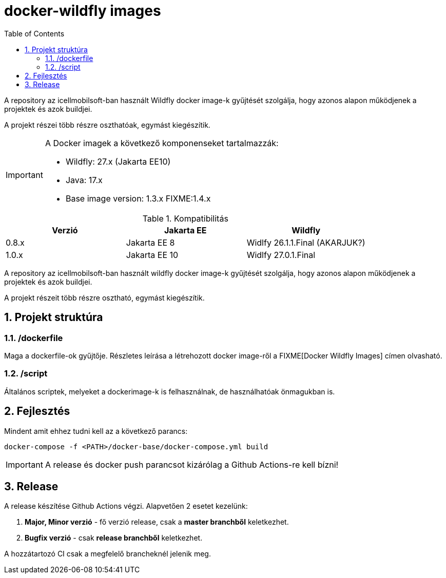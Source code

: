 :toc: left
:toclevels: 4
:sectnums:

= docker-wildfly images

A repository az icellmobilsoft-ban használt Wildfly docker image-k gyűjtését szolgálja,
hogy azonos alapon működjenek a projektek és azok buildjei. 

A projekt részei több részre oszthatóak, egymást kiegészítik.

[IMPORTANT]
====
A Docker imagek a következő komponenseket tartalmazzák:

* Wildfly: 27.x (Jakarta EE10)
* Java: 17.x
* Base image version: 1.3.x FIXME:1.4.x
====

.Kompatibilitás
[options="header"]
|===
|Verzió  |Jakarta EE |Wildfly
//----------------------
|0.8.x   |Jakarta EE 8   |Widlfy 26.1.1.Final (AKARJUK?)
|1.0.x   |Jakarta EE 10  |Widlfy 27.0.1.Final
|===

A repository az icellmobilsoft-ban használt wildfly docker image-k gyűjtését szolgálja,
hogy azonos alapon működjenek a projektek és azok buildjei. 

A projekt részeit több részre osztható,
egymást kiegészítik.

== Projekt struktúra

=== /dockerfile
Maga a dockerfile-ok gyűjtője.
Részletes leírása a létrehozott docker image-ről a FIXME[Docker Wildfly Images] címen olvasható.

=== /script
Általános scriptek, melyeket a dockerimage-k is felhasználnak,
de használhatóak önmagukban is.

== Fejlesztés
Mindent amit ehhez tudni kell az a következő parancs:

[source,bash]
----
docker-compose -f <PATH>/docker-base/docker-compose.yml build
----
[IMPORTANT]
====
A release és docker push parancsot kizárólag a Github Actions-re kell bízni! 
====

== Release
A release készítése Github Actions végzi.
Alapvetően 2 esetet kezelünk:

. *Major, Minor verzió* - fő verzió release, csak a *master branchből* keletkezhet.
. *Bugfix verzió* - csak *release branchből* keletkezhet.

A hozzátartozó CI csak a megfelelő brancheknél jelenik meg.

